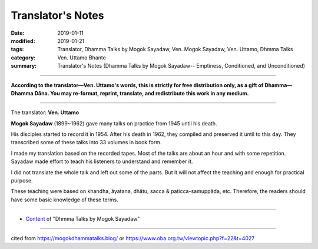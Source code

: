 ==========================================
Translator's Notes
==========================================

:date: 2019-01-11
:modified: 2019-01-21
:tags: Translator, Dhamma Talks by Mogok Sayadaw, Ven. Mogok Sayadaw, Ven. Uttamo, Dhmma Talks
:category: Ven. Uttamo Bhante
:summary: Translator's Notes (Dhamma Talks by Mogok Sayadaw-- Emptiness, Conditioned, and Unconditioned)

------

**According to the translator—Ven. Uttamo's words, this is strictly for free distribution only, as a gift of Dhamma—Dhamma Dāna. You may re-format, reprint, translate, and redistribute this work in any medium.**

------

The translator: **Ven. Uttamo**

**Mogok Sayadaw** (1899~1962) gave many talks on practice from 1945 until his death.

His disciples started to record it in 1954. After his death in 1962, they compiled and preserved it until to this day. They transcribed some of these talks into 33 volumes in book form.

I made my translation based on the recorded tapes. Most of the talks are about an hour and with some repetition. Sayadaw made effort to teach his listeners to understand and remember it.

I did not translate the whole talk and left out some of the parts. But it will not affect the teaching and enough for practical purpose.

These teaching were based on khandha, āyatana, dhātu, sacca & paṭicca-samuppāda, etc. Therefore, the readers should have some basic knowledge of these terms.

------

- `Content <{filename}../publication-of-ven-uttamo%zh.rst#dhmma-talks-by-mogok-sayadaw>`__ of "Dhmma Talks by Mogok Sayadaw"

------

cited from https://mogokdhammatalks.blog/ or https://www.oba.org.tw/viewtopic.php?f=22&t=4027

..
  01-19 replace ’ with ' ; add link of OBA; ps:blog is provided for bhante to proofreading
  2019.01.09  create rst; post on 01-11
